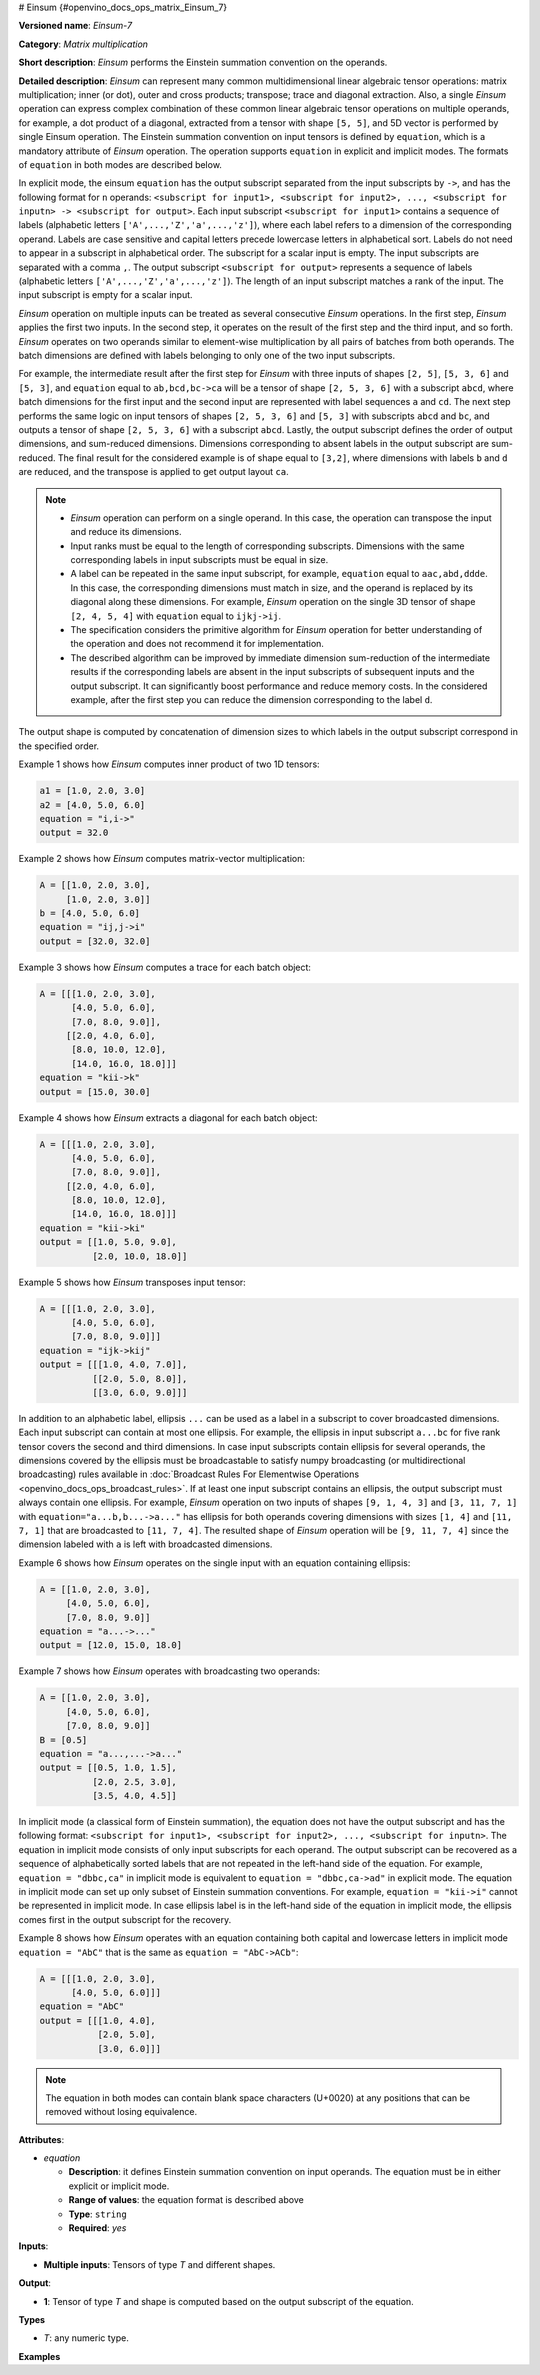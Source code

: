 # Einsum {#openvino_docs_ops_matrix_Einsum_7}


.. meta::
  :description: Learn about Einsum-7 - a matrix multiplication operation, 
                which can be performed on multiple input tensors of different shape.

**Versioned name**: *Einsum-7*

**Category**: *Matrix multiplication*

**Short description**: *Einsum* performs the Einstein summation convention on the operands.

**Detailed description**: *Einsum* can represent many common multidimensional linear algebraic tensor operations: matrix multiplication;
inner (or dot), outer and cross products; transpose; trace and diagonal extraction.
Also, a single *Einsum* operation can express complex combination of these common linear algebraic tensor operations on multiple operands,
for example, a dot product of a diagonal, extracted from a tensor with shape ``[5, 5]``, and 5D vector is performed by single Einsum operation.
The Einstein summation convention on input tensors is defined by ``equation``, which is a mandatory attribute of *Einsum* operation.
The operation supports ``equation`` in explicit and implicit modes. The formats of ``equation`` in both modes are described below.

In explicit mode, the einsum ``equation`` has the output subscript separated from the input subscripts by ``->``, and has the following format for ``n`` operands: 
``<subscript for input1>, <subscript for input2>, ..., <subscript for inputn> -> <subscript for output>``.
Each input subscript ``<subscript for input1>`` contains a sequence of labels (alphabetic letters ``['A',...,'Z','a',...,'z']``), 
where each label refers to a dimension of the corresponding operand. Labels are case sensitive and capital letters precede lowercase letters in alphabetical sort.
Labels do not need to appear in a subscript in alphabetical order. 
The subscript for a scalar input is empty. The input subscripts are separated with a comma ``,``.
The output subscript ``<subscript for output>`` represents a sequence of labels (alphabetic letters ``['A',...,'Z','a',...,'z']``).
The length of an input subscript matches a rank of the input. The input subscript is empty for a scalar input.

*Einsum* operation on multiple inputs can be treated as several consecutive *Einsum* operations. In the first step, *Einsum* applies the first two inputs. 
In the second step, it operates on the result of the first step and the third input, and so forth.
*Einsum* operates on two operands similar to element-wise multiplication by all pairs of batches from both operands.
The batch dimensions are defined with labels belonging to only one of the two input subscripts.

For example, the intermediate result after the first step for *Einsum* with three inputs of shapes ``[2, 5]``, ``[5, 3, 6]`` and ``[5, 3]``,
and ``equation`` equal to ``ab,bcd,bc->ca`` will be a tensor of shape ``[2, 5, 3, 6]`` with a subscript ``abcd``,
where batch dimensions for the first input and the second input are represented with label sequences ``a`` and ``cd``.
The next step performs the same logic on input tensors of shapes ``[2, 5, 3, 6]`` and ``[5, 3]`` with subscripts ``abcd`` and ``bc``, and
outputs a tensor of shape ``[2, 5, 3, 6]`` with a subscript ``abcd``.
Lastly, the output subscript defines the order of output dimensions, and sum-reduced dimensions.
Dimensions corresponding to absent labels in the output subscript are sum-reduced. The final result for the considered example is of shape equal to ``[3,2]``,
where dimensions with labels ``b`` and ``d`` are reduced, and the transpose is applied to get output layout ``ca``.

.. note:: 
   
   * *Einsum* operation can perform on a single operand. In this case, the operation can transpose the input and reduce its dimensions.
   * Input ranks must be equal to the length of corresponding subscripts. Dimensions with the same corresponding labels in input subscripts must be equal in size.
   * A label can be repeated in the same input subscript, for example, ``equation`` equal to ``aac,abd,ddde``. In this case, the corresponding dimensions must match in size, and the operand is replaced by its diagonal along these dimensions. For example, *Einsum* operation on the single 3D tensor of shape ``[2, 4, 5, 4]`` with ``equation`` equal to ``ijkj->ij``.
   * The specification considers the primitive algorithm for *Einsum* operation for better understanding of the operation and does not recommend it for implementation.
   * The described algorithm can be improved by immediate dimension sum-reduction of the intermediate results if the corresponding labels are absent  in the input subscripts of subsequent inputs and the output subscript. It can significantly boost performance and reduce memory costs. In the considered example, after the first step you can reduce the dimension corresponding to the label ``d``.

The output shape is computed by concatenation of dimension sizes to which labels in the output subscript correspond in the specified order.

Example 1 shows how *Einsum* computes inner product of two 1D tensors:

.. code-block:: cpp
   
   a1 = [1.0, 2.0, 3.0]
   a2 = [4.0, 5.0, 6.0]
   equation = "i,i->"
   output = 32.0

Example 2 shows how *Einsum* computes matrix-vector multiplication:

.. code-block:: cpp
   
   A = [[1.0, 2.0, 3.0],
        [1.0, 2.0, 3.0]]
   b = [4.0, 5.0, 6.0]
   equation = "ij,j->i"
   output = [32.0, 32.0]

Example 3 shows how *Einsum* computes a trace for each batch object:

.. code-block:: cpp
   
   A = [[[1.0, 2.0, 3.0],
         [4.0, 5.0, 6.0],
         [7.0, 8.0, 9.0]],
        [[2.0, 4.0, 6.0],
         [8.0, 10.0, 12.0],
         [14.0, 16.0, 18.0]]]
   equation = "kii->k"
   output = [15.0, 30.0]

Example 4 shows how *Einsum* extracts a diagonal for each batch object:

.. code-block:: cpp
   
   A = [[[1.0, 2.0, 3.0],
         [4.0, 5.0, 6.0],
         [7.0, 8.0, 9.0]],
        [[2.0, 4.0, 6.0],
         [8.0, 10.0, 12.0],
         [14.0, 16.0, 18.0]]]
   equation = "kii->ki"
   output = [[1.0, 5.0, 9.0],
             [2.0, 10.0, 18.0]]

Example 5 shows how *Einsum* transposes input tensor:

.. code-block:: cpp
   
   A = [[[1.0, 2.0, 3.0],
         [4.0, 5.0, 6.0],
         [7.0, 8.0, 9.0]]]
   equation = "ijk->kij"
   output = [[[1.0, 4.0, 7.0]],
             [[2.0, 5.0, 8.0]],
             [[3.0, 6.0, 9.0]]]


In addition to an alphabetic label, ellipsis ``...`` can be used as a label in a subscript to cover broadcasted dimensions. Each input subscript can contain at most one ellipsis. For example, the ellipsis in input subscript ``a...bc`` for five rank tensor covers the second and third dimensions. In case input subscripts contain ellipsis for several operands, the dimensions covered by the ellipsis must be broadcastable to satisfy numpy broadcasting (or multidirectional broadcasting) rules available in :doc:`Broadcast Rules For Elementwise Operations <openvino_docs_ops_broadcast_rules>`. If at least one input subscript contains an ellipsis, the output subscript must always contain one ellipsis. For example, *Einsum* operation on two inputs of shapes ``[9, 1, 4, 3]`` and ``[3, 11, 7, 1]`` with ``equation="a...b,b...->a..."`` has ellipsis for both operands covering dimensions with sizes ``[1, 4]`` and ``[11, 7, 1]`` that are broadcasted to ``[11, 7, 4]``. The resulted shape of *Einsum* operation will be ``[9, 11, 7, 4]`` since the dimension labeled with ``a`` is left with broadcasted dimensions.

Example 6 shows how *Einsum* operates on the single input with an equation containing ellipsis:

.. code-block:: cpp
   
   A = [[1.0, 2.0, 3.0],
        [4.0, 5.0, 6.0],
        [7.0, 8.0, 9.0]]
   equation = "a...->..."
   output = [12.0, 15.0, 18.0]

Example 7 shows how *Einsum* operates with broadcasting two operands:

.. code-block:: cpp
   
   A = [[1.0, 2.0, 3.0],
        [4.0, 5.0, 6.0],
        [7.0, 8.0, 9.0]]
   B = [0.5]
   equation = "a...,...->a..."
   output = [[0.5, 1.0, 1.5],
             [2.0, 2.5, 3.0],
             [3.5, 4.0, 4.5]]

In implicit mode (a classical form of Einstein summation), the equation does not have the output subscript and has the following format: 
``<subscript for input1>, <subscript for input2>, ..., <subscript for inputn>``.
The equation in implicit mode consists of only input subscripts for each operand.
The output subscript can be recovered as a sequence of alphabetically sorted labels that are not repeated in the left-hand side of the equation.
For example, ``equation = "dbbc,ca"`` in implicit mode is equivalent to ``equation = "dbbc,ca->ad"`` in explicit mode.
The equation in implicit mode can set up only subset of Einstein summation conventions. For example, ``equation = "kii->i"`` cannot be represented in implicit mode.
In case ellipsis label is in the left-hand side of the equation in implicit mode, the ellipsis comes first in the output subscript for the recovery.

Example 8 shows how *Einsum* operates with an equation containing both capital and lowercase letters in implicit mode
``equation = "AbC"`` that is the same as ``equation = "AbC->ACb"``:

.. code-block:: cpp
   
   A = [[[1.0, 2.0, 3.0],
         [4.0, 5.0, 6.0]]]
   equation = "AbC"
   output = [[[1.0, 4.0],
              [2.0, 5.0],
              [3.0, 6.0]]]

.. note:: 
   
   The equation in both modes can contain blank space characters (U+0020) at any positions that can be removed without losing equivalence.

**Attributes**:

* *equation*

  * **Description**: it defines Einstein summation convention on input operands. The equation must be in either explicit or implicit mode.
  * **Range of values**: the equation format is described above
  * **Type**: ``string``
  * **Required**: *yes*

**Inputs**:

* **Multiple inputs**: Tensors of type *T* and different shapes.

**Output**:

* **1**: Tensor of type *T* and shape is computed based on the output subscript of the equation.

**Types**

* *T*: any numeric type.

**Examples**

.. code-block:: xml
   :force:
   
   <layer ... type="Einsum" version="opset7">
       <data equation="ij,ij->i"/>
       <input>
           <port id="0">
               <dim>2</dim>
               <dim>64</dim>
           </port>
           <port id="0">
               <dim>2</dim>
               <dim>64</dim>
           </port>
       </input>
       <output>
           <port id="2">
               <dim>2</dim>
           </port>
       </output>
   </layer>

.. code-block:: xml
   :force:
   
   <layer ... type="Einsum" version="opset7">
       <data equation="ab...,ac...,ade->...bc"/>
       <input>
           <port id="0">
               <dim>2</dim>
               <dim>3</dim>
               <dim>4</dim>
           </port>
           <port id="1">
               <dim>2</dim>
               <dim>7</dim>
               <dim>1</dim>
           </port>
           <port id="3">
               <dim>2</dim>
               <dim>4</dim>
               <dim>7</dim>
           </port>
       </input>
       <output>
           <port id="4">
               <dim>4</dim>
               <dim>3</dim>
               <dim>7</dim>
           </port>
       </output>
   </layer>


